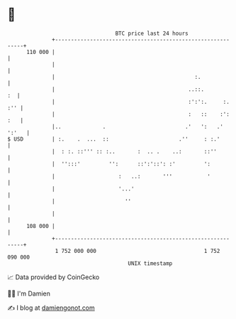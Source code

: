 * 👋

#+begin_example
                                     BTC price last 24 hours                    
                 +------------------------------------------------------------+ 
         110 000 |                                                            | 
                 |                                                            | 
                 |                                            :.              | 
                 |                                          ..::.          :  | 
                 |                                          :':':.     :. :'' | 
                 |                                          :   ::    :': :   | 
                 |..             .                         .'   ':   .' ':'   | 
   $ USD         | :.    .  ...  ::                      .''     : :.'        | 
                 |  : :. ::''' :: :..       :  .. .    ..:       ::''         | 
                 |  '':::'         '':      ::':'::': :'         ':           | 
                 |                    :   ..:       '''           '           | 
                 |                    '...'                                   | 
                 |                      ''                                    | 
                 |                                                            | 
         108 000 |                                                            | 
                 +------------------------------------------------------------+ 
                  1 752 000 000                                  1 752 090 000  
                                         UNIX timestamp                         
#+end_example
📈 Data provided by CoinGecko

🧑‍💻 I'm Damien

✍️ I blog at [[https://www.damiengonot.com][damiengonot.com]]
